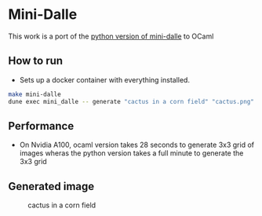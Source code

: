 * Mini-Dalle
This work is a port of the [[https://github.com/kuprel/min-dalle][python version of mini-dalle]] to OCaml
** How to run
- Sets up a docker container with everything installed.
#+begin_src bash
make mini-dalle
dune exec mini_dalle -- generate "cactus in a corn field" "cactus.png" --device=1
#+end_src
** Performance
- On Nvidia A100, ocaml version takes 28 seconds to generate 3x3 grid
  of images wheras the python version takes a full minute to generate
  the 3x3 grid
** Generated image
#+CAPTION: cactus in a corn field
#+NAME:   fig:cactus.png
[[./images/cactus.png]]
